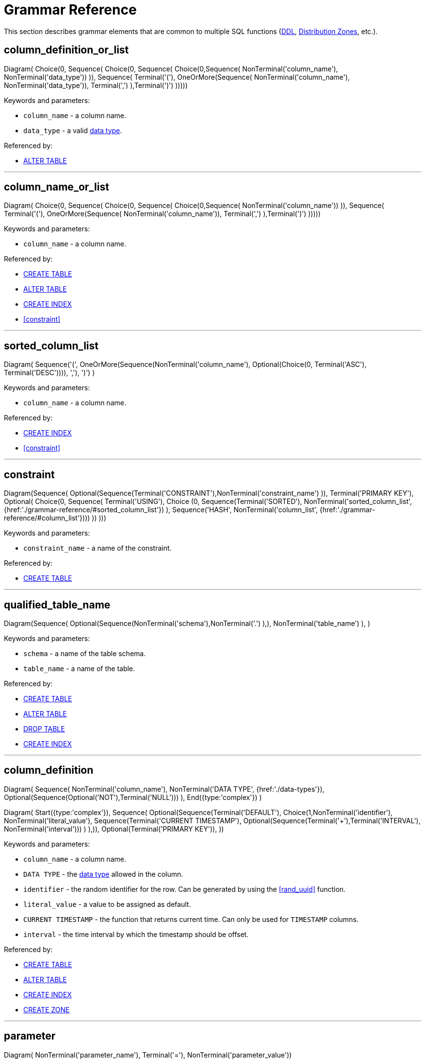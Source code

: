 // Licensed to the Apache Software Foundation (ASF) under one or more
// contributor license agreements.  See the NOTICE file distributed with
// this work for additional information regarding copyright ownership.
// The ASF licenses this file to You under the Apache License, Version 2.0
// (the "License"); you may not use this file except in compliance with
// the License.  You may obtain a copy of the License at
//
// http://www.apache.org/licenses/LICENSE-2.0
//
// Unless required by applicable law or agreed to in writing, software
// distributed under the License is distributed on an "AS IS" BASIS,
// WITHOUT WARRANTIES OR CONDITIONS OF ANY KIND, either express or implied.
// See the License for the specific language governing permissions and
// limitations under the License.
= Grammar Reference

This section describes grammar elements that are common to multiple SQL functions (link:sql-reference/ddl[DDL], link:sql-reference/distribution-zones[Distribution Zones], etc.).

== column_definition_or_list

[.diagram-container]
Diagram(
Choice(0,
Sequence(
Choice(0,
Sequence(
Choice(0,Sequence(
NonTerminal('column_name'),
NonTerminal('data_type'))
)),
Sequence(
Terminal('('),
OneOrMore(Sequence(
NonTerminal('column_name'),
NonTerminal('data_type')),
Terminal(',')
),Terminal(')')
)))))

Keywords and parameters:

* `column_name` - a column name.
* `data_type` - a valid link:sql-reference/data-types[data type].


Referenced by:

* link:sql-reference/ddl#alter-table[ALTER TABLE]

'''

== column_name_or_list

[.diagram-container]
Diagram(
Choice(0,
Sequence(
Choice(0,
Sequence(
Choice(0,Sequence(
NonTerminal('column_name'))
)),
Sequence(
Terminal('('),
OneOrMore(Sequence(
NonTerminal('column_name')),
Terminal(',')
),Terminal(')')
)))))


Keywords and parameters:

* `column_name` - a column name.


Referenced by:

* link:sql-reference/ddl#create-table[CREATE TABLE]
* link:sql-reference/ddl#alter-table[ALTER TABLE]
* link:sql-reference/ddl#create-index[CREATE INDEX]
* <<constraint>>


'''

== sorted_column_list

[.diagram-container]
Diagram(
Sequence('(', OneOrMore(Sequence(NonTerminal('column_name'), Optional(Choice(0, Terminal('ASC'), Terminal('DESC')))), ','), ')')
)

Keywords and parameters:

* `column_name` - a column name.


Referenced by:

* link:sql-reference/ddl#create-index[CREATE INDEX]
* <<constraint>>

'''

== constraint

[.diagram-container]
Diagram(Sequence(
Optional(Sequence(Terminal('CONSTRAINT'),NonTerminal('constraint_name')
)),
Terminal('PRIMARY KEY'),
Optional(
Choice(0,
Sequence(
Terminal('USING'),
Choice (0,
Sequence(Terminal('SORTED'), NonTerminal('sorted_column_list', {href:'./grammar-reference/#sorted_column_list'})
),
Sequence('HASH', NonTerminal('column_list', {href:'./grammar-reference/#column_list'})))
))
)))

Keywords and parameters:

* `constraint_name` - a name of the constraint.

Referenced by:

* link:sql-reference/ddl#create-table[CREATE TABLE]

'''

== qualified_table_name

[.diagram-container]
Diagram(Sequence(
Optional(Sequence(NonTerminal('schema'),NonTerminal('.')
),),
NonTerminal('table_name')
),
)

Keywords and parameters:

* `schema` - a name of the table schema.
* `table_name` - a name of the table.

Referenced by:

* link:sql-reference/ddl#create-table[CREATE TABLE]
* link:sql-reference/ddl#alter-table[ALTER TABLE]
* link:sql-reference/ddl#drop-table[DROP TABLE]
* link:sql-reference/ddl#create-index[CREATE INDEX]

'''

== column_definition

[.diagram-container]
Diagram(
Sequence(
NonTerminal('column_name'),
NonTerminal('DATA TYPE', {href:'./data-types'}),
Optional(Sequence(Optional('NOT'),Terminal('NULL')))
),
End({type:'complex'})
)

[.diagram-container]
Diagram(
Start({type:'complex'}),
Sequence(
Optional(Sequence(Terminal('DEFAULT'), Choice(1,NonTerminal('identifier'),
NonTerminal('literal_value'),
Sequence(Terminal('CURRENT TIMESTAMP'), Optional(Sequence(Terminal('+'),Terminal('INTERVAL'), NonTerminal('interval')))
)
),)),
Optional(Terminal('PRIMARY KEY')),
))

Keywords and parameters:

* `column_name` - a column name.
* `DATA TYPE` - the link:sql-reference/data-types[data type] allowed in the column.
* `identifier` - the random identifier for the row. Can be generated by using the <<rand_uuid>> function.
* `literal_value` - a value to be assigned as default.
* `CURRENT TIMESTAMP` - the function that returns current time. Can only be used for `TIMESTAMP` columns.
* `interval` - the time interval by which the timestamp should be offset.

Referenced by:

* link:sql-reference/ddl#сreate-table[CREATE TABLE]
* link:sql-reference/ddl#alter-table[ALTER TABLE]
* link:sql-reference/ddl#create-index[CREATE INDEX]
* link:sql-reference/distribution-zones#create-zone[CREATE ZONE]

'''

== parameter

[.diagram-container]
Diagram(
NonTerminal('parameter_name'),
Terminal('='),
NonTerminal('parameter_value'))

Parameters:

* `parameter_name` - the name of the parameter.
* `parameter_value` - the value of the parameter.

When a parameter is specified, you can provide it as a literal value or as an identifier. For example:

----
CREATE ZONE test_zone;
CREATE TABLE test_table (id INT PRIMARY KEY, val INT) WITH PRIMARY_ZONE=test_zone;
----

In this case, `test_zone` is the identifier, and is used as an identifier. When used like this, the parameters are not case-sensitive.

----
CREATE ZONE "test_zone";
CREATE TABLE test_table (id INT PRIMARY KEY, val INT) WITH PRIMARY_ZONE='test_zone';
----

In this case, `test_zone` is created as a literal value, and is used as a literal. When used like this, the parameter is case-sensitive.

----
CREATE ZONE test_zone;
CREATE TABLE test_table (id INT PRIMARY KEY, val INT) WITH PRIMARY_ZONE=`TEST_ZONE`;
----

In this case, `test_zone` is created as an identifier, and is case-insensitive. As such, when `TEST_ZONE` is used as a literal, it still matches the identifier.


Referenced by:

* link:sql-reference/ddl#сreate-table[CREATE TABLE]
* link:sql-reference/distribution-zones#create-zone[CREATE ZONE]
* link:sql-reference/distribution-zones#alter-zone[ALTER ZONE]

'''

== System Functions

=== rand_uuid

This function generates a random UUID value each time it is called.

Example:

[source,sql]
----
CREATE TABLE t (id uuid default rand_uuid primary key, val int)
----

Referenced by:

* link:sql-reference/ddl#create-table[CREATE TABLE]
